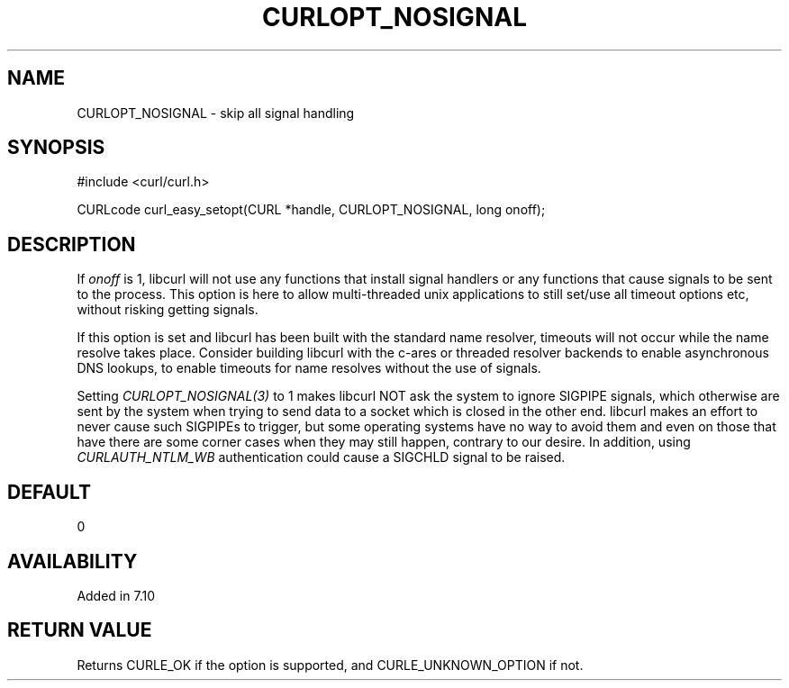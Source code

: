 .\" **************************************************************************
.\" *                                  _   _ ____  _
.\" *  Project                     ___| | | |  _ \| |
.\" *                             / __| | | | |_) | |
.\" *                            | (__| |_| |  _ <| |___
.\" *                             \___|\___/|_| \_\_____|
.\" *
.\" * Copyright (C) 1998 - 2020, Daniel Stenberg, <daniel@haxx.se>, et al.
.\" *
.\" * This software is licensed as described in the file COPYING, which
.\" * you should have received as part of this distribution. The terms
.\" * are also available at https://curl.haxx.se/docs/copyright.html.
.\" *
.\" * You may opt to use, copy, modify, merge, publish, distribute and/or sell
.\" * copies of the Software, and permit persons to whom the Software is
.\" * furnished to do so, under the terms of the COPYING file.
.\" *
.\" * This software is distributed on an "AS IS" basis, WITHOUT WARRANTY OF ANY
.\" * KIND, either express or implied.
.\" *
.\" **************************************************************************
.\"
.TH CURLOPT_NOSIGNAL 3 "March 23, 2020" "libcurl 7.72.0" "curl_easy_setopt options"

.SH NAME
CURLOPT_NOSIGNAL \- skip all signal handling
.SH SYNOPSIS
#include <curl/curl.h>

CURLcode curl_easy_setopt(CURL *handle, CURLOPT_NOSIGNAL, long onoff);
.SH DESCRIPTION
If \fIonoff\fP is 1, libcurl will not use any functions that install signal
handlers or any functions that cause signals to be sent to the process. This
option is here to allow multi-threaded unix applications to still set/use all
timeout options etc, without risking getting signals.

If this option is set and libcurl has been built with the standard name
resolver, timeouts will not occur while the name resolve takes place.
Consider building libcurl with the c-ares or threaded resolver backends to
enable asynchronous DNS lookups, to enable timeouts for name resolves without
the use of signals.

Setting \fICURLOPT_NOSIGNAL(3)\fP to 1 makes libcurl NOT ask the system to
ignore SIGPIPE signals, which otherwise are sent by the system when trying to
send data to a socket which is closed in the other end. libcurl makes an
effort to never cause such SIGPIPEs to trigger, but some operating systems
have no way to avoid them and even on those that have there are some corner
cases when they may still happen, contrary to our desire. In addition, using
\fICURLAUTH_NTLM_WB\fP authentication could cause a SIGCHLD signal to be
raised.
.SH DEFAULT
0
.SH AVAILABILITY
Added in 7.10
.SH RETURN VALUE
Returns CURLE_OK if the option is supported, and CURLE_UNKNOWN_OPTION if not.
